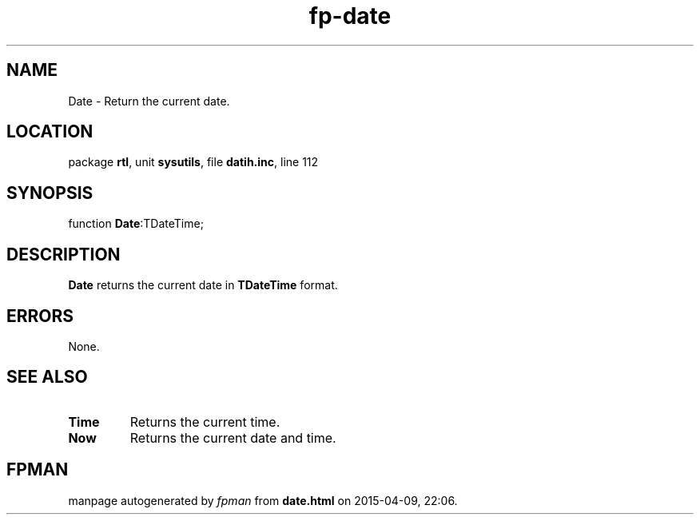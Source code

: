 .\" file autogenerated by fpman
.TH "fp-date" 3 "2014-03-14" "fpman" "Free Pascal Programmer's Manual"
.SH NAME
Date - Return the current date.
.SH LOCATION
package \fBrtl\fR, unit \fBsysutils\fR, file \fBdatih.inc\fR, line 112
.SH SYNOPSIS
function \fBDate\fR:TDateTime;
.SH DESCRIPTION
\fBDate\fR returns the current date in \fBTDateTime\fR format.


.SH ERRORS
None.


.SH SEE ALSO
.TP
.B Time
Returns the current time.
.TP
.B Now
Returns the current date and time.

.SH FPMAN
manpage autogenerated by \fIfpman\fR from \fBdate.html\fR on 2015-04-09, 22:06.

